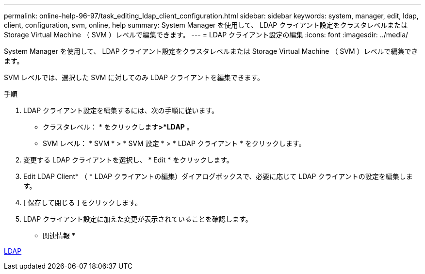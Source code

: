 ---
permalink: online-help-96-97/task_editing_ldap_client_configuration.html 
sidebar: sidebar 
keywords: system, manager, edit, ldap, client, configuration, svm, online, help 
summary: System Manager を使用して、 LDAP クライアント設定をクラスタレベルまたは Storage Virtual Machine （ SVM ）レベルで編集できます。 
---
= LDAP クライアント設定の編集
:icons: font
:imagesdir: ../media/


[role="lead"]
System Manager を使用して、 LDAP クライアント設定をクラスタレベルまたは Storage Virtual Machine （ SVM ）レベルで編集できます。

SVM レベルでは、選択した SVM に対してのみ LDAP クライアントを編集できます。

.手順
. LDAP クライアント設定を編集するには、次の手順に従います。
+
** クラスタレベル： * をクリックしますimage:../media/advanced_options.gif[""]*>*LDAP* 。
** SVM レベル： * SVM * > * SVM 設定 * > * LDAP クライアント * をクリックします。


. 変更する LDAP クライアントを選択し、 * Edit * をクリックします。
. Edit LDAP Client* （ * LDAP クライアントの編集）ダイアログボックスで、必要に応じて LDAP クライアントの設定を編集します。
. [ 保存して閉じる ] をクリックします。
. LDAP クライアント設定に加えた変更が表示されていることを確認します。


* 関連情報 *

xref:concept_ldap.adoc[LDAP]
